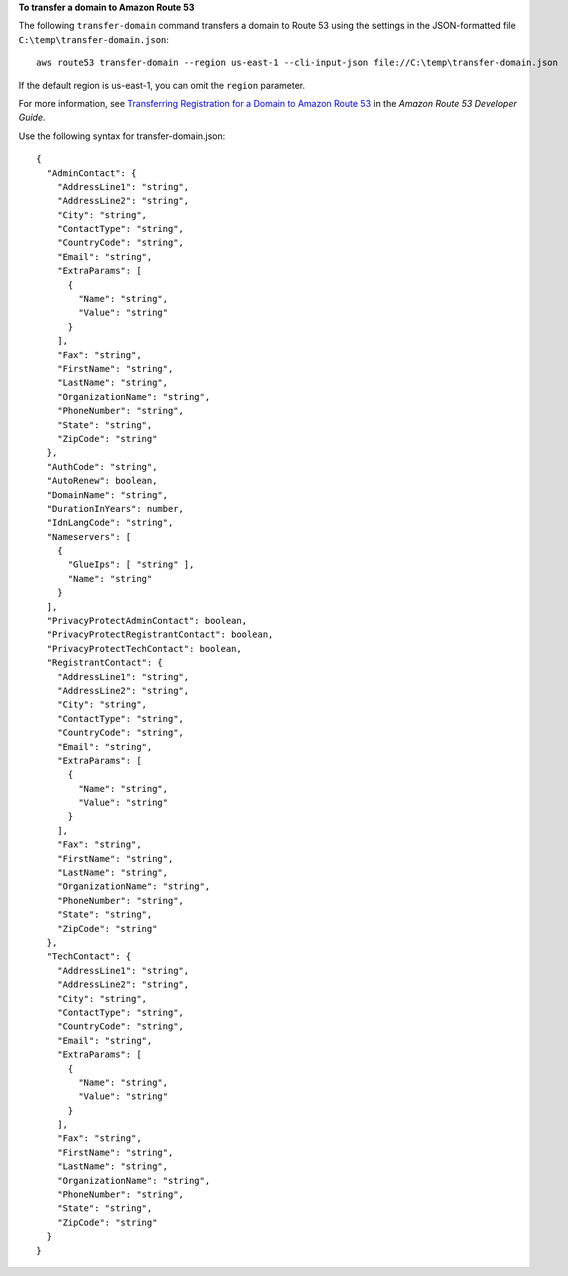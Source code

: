 **To transfer a domain to Amazon Route 53**

The following ``transfer-domain`` command transfers a domain to Route 53 using the settings in the JSON-formatted file ``C:\temp\transfer-domain.json``::

  aws route53 transfer-domain --region us-east-1 --cli-input-json file://C:\temp\transfer-domain.json

If the default region is us-east-1, you can omit the ``region`` parameter.

For more information, see `Transferring Registration for a Domain to Amazon Route 53`_ in the *Amazon Route 53 Developer Guide*.

.. _`Transferring Registration for a Domain to Amazon Route 53`: http://docs.aws.amazon.com/Route53/latest/DeveloperGuide/domain-transfer-to-route-53.html

Use the following syntax for transfer-domain.json::

  {
    "AdminContact": { 
      "AddressLine1": "string",
      "AddressLine2": "string",
      "City": "string",
      "ContactType": "string",
      "CountryCode": "string",
      "Email": "string",
      "ExtraParams": [ 
        { 
          "Name": "string",
          "Value": "string"
        }
      ],
      "Fax": "string",
      "FirstName": "string",
      "LastName": "string",
      "OrganizationName": "string",
      "PhoneNumber": "string",
      "State": "string",
      "ZipCode": "string"
    },
    "AuthCode": "string",
    "AutoRenew": boolean,
    "DomainName": "string",
    "DurationInYears": number,
    "IdnLangCode": "string",
    "Nameservers": [ 
      { 
        "GlueIps": [ "string" ],
        "Name": "string"
      }
    ],
    "PrivacyProtectAdminContact": boolean,
    "PrivacyProtectRegistrantContact": boolean,
    "PrivacyProtectTechContact": boolean,
    "RegistrantContact": { 
      "AddressLine1": "string",
      "AddressLine2": "string",
      "City": "string",
      "ContactType": "string",
      "CountryCode": "string",
      "Email": "string",
      "ExtraParams": [ 
        { 
          "Name": "string",
          "Value": "string"
        }
      ],
      "Fax": "string",
      "FirstName": "string",
      "LastName": "string",
      "OrganizationName": "string",
      "PhoneNumber": "string",
      "State": "string",
      "ZipCode": "string"
    },
    "TechContact": { 
      "AddressLine1": "string",
      "AddressLine2": "string",
      "City": "string",
      "ContactType": "string",
      "CountryCode": "string",
      "Email": "string",
      "ExtraParams": [ 
        { 
          "Name": "string",
          "Value": "string"
        }
      ],
      "Fax": "string",
      "FirstName": "string",
      "LastName": "string",
      "OrganizationName": "string",
      "PhoneNumber": "string",
      "State": "string",
      "ZipCode": "string"
    }
  }